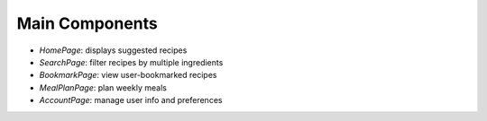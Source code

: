 Main Components
===============

- `HomePage`: displays suggested recipes
- `SearchPage`: filter recipes by multiple ingredients
- `BookmarkPage`: view user-bookmarked recipes
- `MealPlanPage`: plan weekly meals
- `AccountPage`: manage user info and preferences
